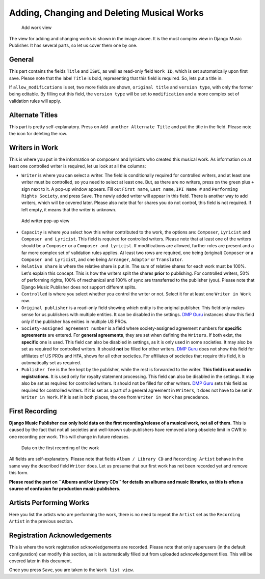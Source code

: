 Adding, Changing and Deleting Musical Works
===========================================

.. figure:: /images/add_work.png
   :width: 100%

   Add work view

The view for adding and changing works is shown in the image above. It is the most complex view in Django Music Publisher. It has several parts, so let us cover them one by one.

General
+++++++

This part contains the fields ``Title`` and ``ISWC``, as well as read-only field ``Work ID``, which is set automatically upon first save. Please note that the label ``Title`` is bold, representing that this field is required. So, lets put a title in.

If ``allow_modifications`` is set, two more fields are shown, ``original title`` and ``version type``, with only the former being editable. By filling out this field, the ``version type`` will be set to ``modification`` and a more complex set of validation rules will apply.

Alternate Titles
++++++++++++++++

This part is pretty self-explanatory. Press on ``Add another Alternate Title`` and put the title in the field. Please note the icon for deleting the row.

.. figure:: /images/alternate_title.png
   :width: 100%

Writers in Work
+++++++++++++++

This is where you put in the information on composers and lyricists who created this musical work. As information on at least one controlled writer is required, let us look at all the columns:

* ``Writer`` is where you can select a writer. The field is conditionally required for controlled writers, and at least one writer must be controlled, so you need to select at least one. But, as there are no writers, press on the green plus ``+`` sign next to it. A pop-up window appears. Fill out ``First name``, ``Last name``, ``IPI Name #`` and ``Performing Rights Society``, and press ``Save``. The newly added writer will appear in this field. There is another way to add writers, which will be covered later. Please also note that for shares you do not control, this field is not required. If left empty, it means that the writer is unknown.

.. figure:: /images/popup_add_writer.png
   :width: 100%

   Add writer pop-up view

* ``Capacity`` is where you select how this writer contributed to the work, the options are: ``Composer``, ``Lyricist`` and ``Composer and Lyricist``. This field is required for controlled writers. Please note that at least one of the writers should be a ``Composer`` or a ``Composer and Lyricist``. If modifications are allowed, further roles are present and a far more complex set of validation rules applies. At least two rows are required, one being (original) ``Composer`` or a ``Composer and Lyricist``, and one being ``Arranger``, ``Adaptor`` or ``Translator``.

* ``Relative share`` is where the relative share is put in. The sum of relative shares for each work must be 100%. Let's explain this concept. This is how the writers split the shares **prior** to publishing. For controlled writers, 50% of performing rights, 100% of mechanical and 100% of sync are transferred to the publisher (you). Please note that Django Music Publisher does not support different splits.

* ``Controlled`` is where you select whether you control the writer or not. Select it for at least one ``Writer in Work`` row.

* ``Original publisher`` is a read-only field showing which entity is the original publisher. This field only makes sense for us publishers with multiple entities. It can be disabled in the settings. `DMP Guru <https://dmp.guru>`_ instances show this field only if the publisher has enities in multiple US PROs.

* ``Society-assigned agreement number`` is a field where society-assigned agreement numbers for **specific agreements** are entered. For **general agreements**, they are set when defining the ``Writers``. If both exist, the **specific** one is used. This field can also be disabled in settings, as it is only used in some societies. It may also be set as required for controlled writers. It should **not** be filled for other writers. `DMP Guru <https://dmp.guru>`_ does not show this field for affiliates of US PROs and HFA, shows for all other societies. For affiliates of societies that require this field, it is automatically set as required.

* ``Publisher fee`` is the fee kept by the publisher, while the rest is forwarded to the writer. **This field is not used in registrations.** It is used only for royalty statement processing. This field can also be disabled in the settings. It may also be set as required for controlled writers. It should not be filled for other writers. `DMP Guru <https://dmp.guru>`_ sets this field as required for controlled writers. If it is set as a part of a general agreement in ``Writers``, it does not have to be set in ``Writer in Work``. If it is set in both places, the one from ``Writer in Work`` has precedence.

First Recording
+++++++++++++++

**Django Music Publisher can only hold data on the first recording/release of a musical work, not all of them.** This is caused by the fact that not all societies and well-known sub-publishers have removed a long obsolete limit in CWR to one recording per work. This will change in future releases.

.. figure:: /images/first_recording.png
   :width: 100%

   Data on the first recording of the work

All fields are self-explanatory. Please note that fields ``Album / Library CD`` and ``Recording Artist`` behave in the same way the described field ``Writer`` does. Let us presume that our first work has not been recorded yet and remove this form.

**Please read the part on ``Albums and/or Library CDs`` for details on albums and music libraries, as this is often a source of confusion for production music publishers.**

Artists Performing Works
++++++++++++++++++++++++

Here you list the artists who are performing the work, there is no need to repeat the ``Artist`` set as the ``Recording Artist`` in the previous section. 

Registration Acknowledgements
+++++++++++++++++++++++++++++++++++

This is where the work registration acknowledgements are recorded. Please note that only superusers (in the default configuration) can modify this section, as it is automatically filled out from uploaded acknowledgement files. This will be covered later in this document.

Once you press ``Save``, you are taken to the ``Work list view``.

